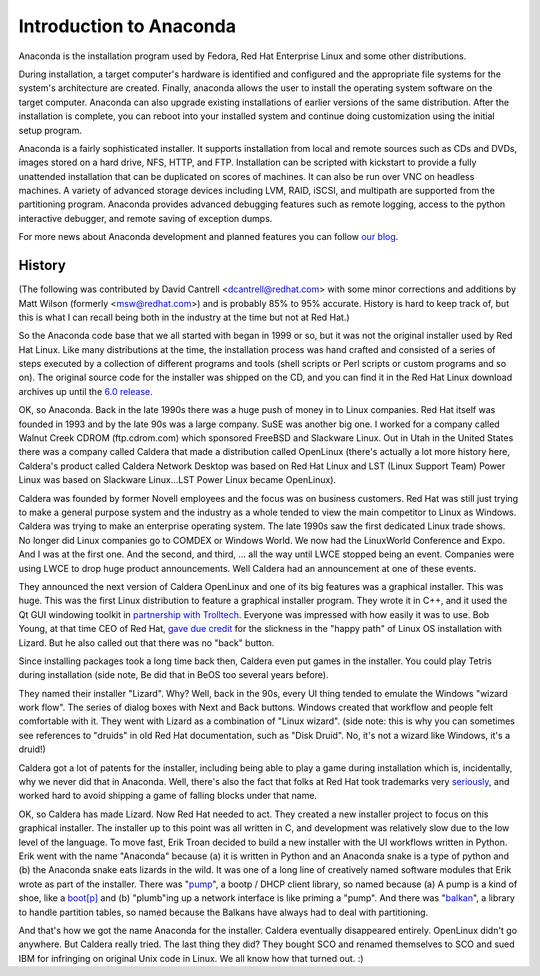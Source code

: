 Introduction to Anaconda
========================

Anaconda is the installation program used by Fedora, Red Hat Enterprise Linux
and some other distributions.

During installation, a target computer's hardware is identified and configured
and the appropriate file systems for the system's architecture are created.
Finally, anaconda allows the user to install the operating system software on
the target computer. Anaconda can also upgrade existing installations of
earlier versions of the same distribution. After the installation is complete,
you can reboot into your installed system and continue doing customization
using the initial setup program.

Anaconda is a fairly sophisticated installer. It supports installation from
local and remote sources such as CDs and DVDs, images stored on a hard drive,
NFS, HTTP, and FTP. Installation can be scripted with kickstart to provide a
fully unattended installation that can be duplicated on scores of machines. It
can also be run over VNC on headless machines. A variety of advanced storage
devices including LVM, RAID, iSCSI, and multipath are supported from the
partitioning program. Anaconda provides advanced debugging features such as
remote logging, access to the python interactive debugger, and remote saving of
exception dumps.

For more news about Anaconda development and planned features you can follow
`our blog <https://rhinstaller.wordpress.com>`_.

History
-------

(The following was contributed by David Cantrell
<dcantrell@redhat.com> with some minor corrections and additions by Matt Wilson
(formerly <msw@redhat.com>) and is probably 85% to 95% accurate.  History
is hard to keep track of, but this is what I can recall being both in
the industry at the time but not at Red Hat.)

So the Anaconda code base that we all started with began in 1999 or
so, but it was not the original installer used by Red Hat Linux.  Like
many distributions at the time, the installation process was hand
crafted and consisted of a series of steps executed by a collection of
different programs and tools (shell scripts or Perl scripts or custom
programs and so on).  The original source code for the installer
was shipped on the CD, and you can find it in the Red Hat Linux
download archives up until the `6.0 release <https://archive.download.redhat.com/pub/redhat/linux/6.0/en/os/i386/misc/src/install/>`_.

OK, so Anaconda.  Back in the late 1990s there was a huge push of
money in to Linux companies.  Red Hat itself was founded in 1993 and
by the late 90s was a large company.  SuSE was another big one.  I
worked for a company called Walnut Creek CDROM (ftp.cdrom.com) which
sponsored FreeBSD and Slackware Linux.  Out in Utah in the United
States there was a company called Caldera that made a distribution
called OpenLinux (there's actually a lot more history here, Caldera's
product called Caldera Network Desktop was based on Red Hat Linux and
LST (Linux Support Team) Power Linux was based on Slackware
Linux...LST Power Linux became OpenLinux).

Caldera was founded by former Novell employees and the focus was on
business customers.  Red Hat was still just trying to make a general
purpose system and the industry as a whole tended to view the main
competitor to Linux as Windows.  Caldera was trying to make an
enterprise operating system.  The late 1990s saw the first dedicated
Linux trade shows.  No longer did Linux companies go to COMDEX or
Windows World.  We now had the LinuxWorld Conference and Expo.  And I
was at the first one.  And the second, and third, ... all the way
until LWCE stopped being an event.  Companies were using LWCE to drop
huge product announcements.  Well Caldera had an announcement at one
of these events.

They announced the next version of Caldera OpenLinux and one of its
big features was a graphical installer.  This was huge.  This was the
first Linux distribution to feature a graphical installer program.
They wrote it in C++, and it used the Qt GUI windowing toolkit in
`partnership with Trolltech <https://rant.gulbrandsen.priv.no/linux/openlinux-lizard>`_.
Everyone was impressed with how easily it was to use.  Bob Young,
at that time CEO of Red Hat, `gave due credit <https://www.linuxjournal.com/article/3553>`_
for the slickness in the "happy path" of Linux OS installation with
Lizard.  But he also called out that there was no "back" button.

Since installing packages took a long time back then, Caldera even
put games in the installer.  You could play Tetris during
installation (side note, Be did that in BeOS too
several years before).

They named their installer "Lizard".  Why?  Well, back in the 90s,
every UI thing tended to emulate the Windows "wizard work flow".  The
series of dialog boxes with Next and Back buttons.  Windows created
that workflow and people felt comfortable with it.  They went with
Lizard as a combination of "Linux wizard".  (side note: this is why
you can sometimes see references to "druids" in old Red Hat
documentation, such as "Disk Druid".  No, it's not a wizard like
Windows, it's a druid!)

Caldera got a lot of patents for the installer, including being able
to play a game during installation which is, incidentally, why we
never did that in Anaconda.  Well, there's also the fact that
folks at Red Hat took trademarks very `seriously <https://bugzilla.redhat.com/show_bug.cgi?id=224627>`_,
and worked hard to avoid shipping a game of falling blocks under
that name.

OK, so Caldera has made Lizard.  Now Red Hat needed to act.  They
created a new installer project to focus on this graphical installer.
The installer up to this point was all written in C, and development
was relatively slow due to the low level of the language.  To move
fast, Erik Troan decided to build a new installer with the UI workflows
written in Python.  Erik went with the name "Anaconda" because (a) it
is written in Python and an Anaconda snake is a type of python and
(b) the Anaconda snake eats lizards in the wild.  It was one of a long
line of creatively named software modules that Erik wrote as part of the
installer.  There was
"`pump <https://archive.download.redhat.com/pub/redhat/linux/6.2/en/os/i386/misc/src/anaconda/pump/>`_",
a bootp / DHCP client library, so named because (a) A pump is a kind
of shoe, like a `boot[p] <https://manpages.ubuntu.com/manpages/bionic/man8/pump.8.html#quibble>`_
and (b) "plumb"ing up a network interface is like priming a "pump".
And there was
"`balkan <https://archive.download.redhat.com/pub/redhat/linux/6.2/en/os/i386/misc/src/anaconda/balkan/>`_",
a library to handle partition tables, so named because the Balkans have
always had to deal with partitioning.

And that's how we got the name Anaconda for the installer.  Caldera
eventually disappeared entirely.  OpenLinux didn't go anywhere.  But
Caldera really tried.  The last thing they did?  They bought SCO and
renamed themselves to SCO and sued IBM for infringing on original Unix
code in Linux.  We all know how that turned out.  :)
